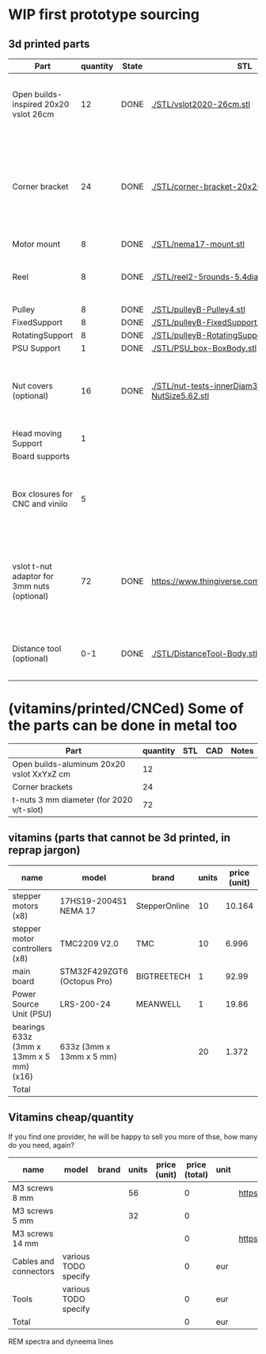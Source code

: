 #+TODO: TODO WIP CAD PRINT LANG | DONE

* WIP first prototype sourcing

** 3d printed parts

| Part                                        | quantity | State | STL                                                       | CAD                          | Notes                                                                                              |
|---------------------------------------------+----------+-------+-----------------------------------------------------------+------------------------------+----------------------------------------------------------------------------------------------------|
| Open builds-inspired 20x20 vslot 26cm       |       12 | DONE  | [[./STL/vslot2020-26cm.stl]]                                  | [[./CAD/vslot2020.FCStd]]        | TODO: parametrize with freeCAD so it isn't only 2020 vslot                                         |
| Corner bracket                              |       24 | DONE  | [[./STL/corner-bracket-20x20xM3.2.stl]]                       | [[./CAD/bracket.FCStd]]          | TODO: Parametrize in the same spreadshit as the extrusion one, for it only serves to unite corners |
| Motor mount                                 |        8 | DONE  | [[./STL/nema17-mount.stl]]                                    | [[./CAD/motor_mount_try1.FCStd]] |                                                                                                    |
| Reel                                        |        8 | DONE  | [[./STL/reel2-5rounds-5.4diam4.55flat.stl]]                   | [[./CAD/reel2.FCStd]]            | LANG: what is it? a reel or a spool? and in spanish?                                               |
| Pulley                                      |        8 | DONE  | [[./STL/pulleyB-Pulley4.stl]]                                 | [[./CAD/pulleyB.FCStd]]          |                                                                                                    |
| FixedSupport                                |        8 | DONE  | [[./STL/pulleyB-FixedSupport2.stl]]                           | [[./CAD/pulleyB.FCStd]]          |                                                                                                    |
| RotatingSupport                             |        8 | DONE  | [[./STL/pulleyB-RotatingSupport5.stl]]                        | [[./CAD/pulleyB.FCStd]]          |                                                                                                    |
| PSU Support                                 |        1 | DONE  | [[./STL/PSU_box-BoxBody.stl]]                                 | [[./CAD/PSU_box.FCStd]]          |                                                                                                    |
| Nut covers (optional)                       |       16 | DONE  | [[./STL/nut-tests-innerDiam3.4-NutWidth2.35-NutSize5.62.stl]] | [[./CAD/nut-tests.FCStd]]        | Just aesthetical anc convenient for a couple of nuts in the pulleys                                |
| Head moving Support                         |        1 |       |                                                           |                              |                                                                                                    |
| Board supports                              |          |       |                                                           |                              |                                                                                                    |
| Box closures for CNC and vinilo             |        5 |       |                                                           |                              | TODO: at least one for the boards side, A second for  the PSU side at least                        |
| vslot t-nut adaptor for 3mm nuts (optional) |       72 | DONE  | https://www.thingiverse.com/thing:3050607/files           | MISSING                      | TODO: replace with a CAD parametric one, this one is creative commons but non-commercial           |
| Distance tool (optional)                    |      0-1 | DONE  | [[./STL/DistanceTool-Body.stl]]                               | [[./CAD/DistanceTool.FCStd]]     | Convenience tool to easily place the motors in place.                                              |

* (vitamins/printed/CNCed) Some of the parts can be done in metal too

| Part                                      | quantity | STL | CAD | Notes |
|-------------------------------------------+----------+-----+-----+-------|
| Open builds-aluminum 20x20 vslot XxYxZ cm |       12 |     |     |       |
| Corner brackets                           |       24 |     |     |       |
| t-nuts 3 mm diameter (for 2020 v/t-slot)  |       72 |     |     |       |

** vitamins (parts that cannot be 3d printed, in reprap jargon)

| name                                    | model                       | brand         | units | price (unit) | price (total) | unit | Sourcing                                                                       |
|-----------------------------------------+-----------------------------+---------------+-------+--------------+---------------+------+--------------------------------------------------------------------------------|
| stepper motors (x8)                     | 17HS19-2004S1 NEMA 17       | StepperOnline |    10 |       10.164 |        101.64 | eur  | https://www.amazon.es/gp/product/B07CPQC1Y6/ref=ppx_yo_dt_b_asin_title_o09_s00 |
| stepper motor controllers (x8)          | TMC2209 V2.0                | TMC           |    10 |        6.996 |         69.96 | eur  | https://www.amazon.es/gp/product/B085WZYK1T/ref=ppx_yo_dt_b_asin_title_o07_s00 |
| main board                              | STM32F429ZGT6 (Octopus Pro) | BIGTREETECH   |     1 |        92.99 |         92.99 | eur  | https://www.amazon.es/gp/product/B09JC2NR1L/ref=ppx_yo_dt_b_asin_title_o07_s01 |
| Power Source Unit (PSU)                 | LRS-200-24                  | MEANWELL      |     1 |        19.86 |         19.86 | eur  | https://www.amazon.es/gp/product/B07F29RHNP/ref=ppx_yo_dt_b_asin_title_o03_s01 |
| bearings 633z (3mm x 13mm x 5 mm) (x16) | 633z (3mm x 13mm x 5 mm)    |               |    20 |        1.372 |         27.44 | eur  | https://www.makerbeam.com/makerbeam-bearings-10p-for-makerbeam.html            |
|-----------------------------------------+-----------------------------+---------------+-------+--------------+---------------+------+--------------------------------------------------------------------------------|
| Total                                   |                             |               |       |              |        311.89 | eur  |                                                                                |
#+TBLFM: $6=$4*$5::@>$6=vsum(@2$6..@-1$6)

** Vitamins cheap/quantity

If you find one provider, he will be happy to sell you more of thse, how many do you need, again?

| name                  | model                | brand | units | price (unit) | price (total) | unit | Sourcing                                                                       |
|-----------------------+----------------------+-------+-------+--------------+---------------+------+--------------------------------------------------------------------------------|
| M3 screws 8 mm        |                      |       |    56 |              |             0 |      | https://www.amazon.es/gp/product/B07FL4G1DZ/ref=ppx_yo_dt_b_asin_title_o03_s01 |
| M3 screws 5 mm        |                      |       |    32 |              |             0 |      |                                                                                |
| M3 screws 14 mm       |                      |       |       |              |             0 |      | https://www.amazon.es/gp/product/B01AXUS4JU/ref=ppx_yo_dt_b_asin_title_o01_s02 |
| Cables and connectors | various TODO specify |       |       |              |             0 | eur  |                                                                                |
| Tools                 | various TODO specify |       |       |              |             0 | eur  |                                                                                |
|-----------------------+----------------------+-------+-------+--------------+---------------+------+--------------------------------------------------------------------------------|
| Total                 |                      |       |       |              |             0 | eur  |                                                                                |
#+TBLFM: $6=$4*$5::@>$6=vsum(@2$6..@-1$6)

REM spectra and dyneema lines

